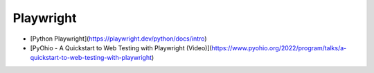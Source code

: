 Playwright
==========
- [Python Playwright](https://playwright.dev/python/docs/intro)
- [PyOhio - A Quickstart to Web Testing with Playwright (Video)](https://www.pyohio.org/2022/program/talks/a-quickstart-to-web-testing-with-playwright)